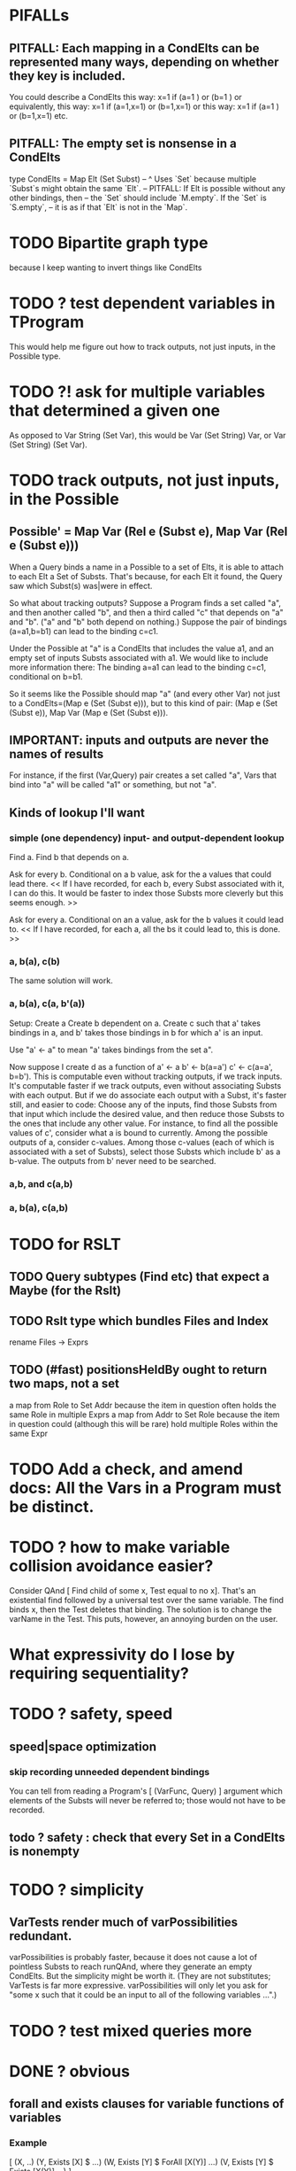* PIFALLs
** PITFALL: Each mapping in a CondElts can be represented many ways, depending on whether they key is included.
You could describe a CondElts this way:
 x=1 if (a=1    ) or (b=1    )
or equivalently, this way:
 x=1 if (a=1,x=1) or (b=1,x=1)
or this way:
 x=1 if (a=1    ) or (b=1,x=1)
etc.
** PITFALL: The empty set is nonsense in a CondElts
type CondElts = Map Elt (Set Subst)
  -- ^ Uses `Set` because multiple `Subst`s might obtain the same `Elt`.
  -- PITFALL: If Elt is possible without any other bindings, then
  -- the `Set` should include `M.empty`. If the `Set` is `S.empty`,
  -- it is as if that `Elt` is not in the `Map`.
* TODO Bipartite graph type
because I keep wanting to invert things like CondElts
* TODO ? test dependent variables in TProgram
This would help me figure out how to track outputs, not just inputs, in the Possible type.
* TODO ?! ask for multiple variables that determined a given one
As opposed to Var String (Set Var), this would be Var (Set String) Var,
or Var (Set String) (Set Var).
* TODO track outputs, not just inputs, in the Possible
** Possible' = Map Var (Rel e (Subst e), Map Var (Rel e (Subst e)))
When a Query binds a name in a Possible to a set of Elts, it is able to attach to each Elt a Set of Substs. That's because, for each Elt it found, the Query saw which Subst(s) was|were in effect.

So what about tracking outputs? Suppose a Program finds a set called "a", and then another called "b", and then a third called "c" that depends on "a" and "b". ("a" and "b" both depend on nothing.) Suppose the pair of bindings (a=a1,b=b1) can lead to the binding c=c1.

Under the Possible at "a" is a CondElts that includes the value a1, and an empty set of inputs Substs associated with a1. We would like to include more information there: The binding a=a1 can lead to the binding c=c1, conditional on b=b1.

So it seems like the Possible should map "a" (and every other Var) not just to a CondElts=(Map e (Set (Subst e))), but to this kind of pair:
(Map e (Set (Subst e)), Map Var (Map e (Set (Subst e))).
** IMPORTANT: inputs and outputs are never the names of results
For instance, if the first (Var,Query) pair creates a set called "a", Vars that bind into "a" will be called "a1" or something, but not "a".
** Kinds of lookup I'll want
*** simple (one dependency) input- and output-dependent lookup
Find a.
Find b that depends on a.

Ask for every b.
  Conditional on a b value, ask for the a values that could lead there.
  << If I have recorded, for each b, every Subst associated with it, I can do this. It would be faster to index those Substs more cleverly but this seems enough. >>

Ask for every a.
  Conditional on an a value, ask for the b values it could lead to.
  << If I have recorded, for each a, all the bs it could lead to, this is done. >>

*** a, b(a), c(b)
The same solution will work.
*** a, b(a), c(a, b'(a))
Setup: Create a
       Create b dependent on a.
       Create c such that a' takes bindings in a, and b' takes those bindings in b for which a' is an input.

Use "a' <- a" to mean "a' takes bindings from the set a".

Now suppose I create d as a function of
a' <- a
b' <- b(a=a')
c' <- c(a=a', b=b').
This is computable even without tracking outputs, if we track inputs. It's computable faster if we track outputs, even without associating Substs with each output. But if we do associate each output with a Subst, it's faster still, and easier to code: Choose any of the inputs, find those Substs from that input which include the desired value, and then reduce those Substs to the ones that include any other value.
For instance, to find all the possible values of c', consider what a is bound to currently. Among the possible outputs of a, consider c-values. Among those c-values (each of which is associated with a set of Substs), select those Substs which include b' as a b-value. The outputs from b' never need to be searched.
*** a,b, and c(a,b)
*** a, b(a), c(a,b)
* TODO for RSLT
** TODO Query subtypes (Find etc) that expect a Maybe (for the Rslt)
** TODO Rslt type which bundles Files and Index
 rename Files -> Exprs
** TODO (#fast) positionsHeldBy ought to return two maps, not a set
 a map from Role to Set Addr
   because the item in question often holds the same Role in multiple Exprs
 a map from Addr to Set Role
   because the item in question could (although this will be rare) hold
   multiple Roles within the same Expr
* TODO Add a check, and amend docs: All the Vars in a Program must be distinct.
* TODO ? how to make variable collision avoidance easier?
Consider QAnd [ Find child of some x, Test equal to no x].
That's an existential find followed by a universal test over the same variable. The find binds x, then the Test deletes that binding.
The solution is to change the varName in the Test. This puts, however,
an annoying burden on the user.
* What expressivity do I lose by requiring sequentiality?
* TODO ? safety, speed
** speed|space optimization
*** skip recording unneeded dependent bindings
You can tell from reading a Program's [ (VarFunc, Query) ] argument which elements of the Substs will never be referred to; those would not have to be recorded.
** todo ? safety : check that every Set in a CondElts is nonempty
* TODO ? simplicity
** VarTests render much of varPossibilities redundant.
varPossibilities is probably faster, because it does not cause a
lot of pointless Substs to reach runQAnd, where they generate an empty
CondElts. But the simplicity might be worth it. (They are not substitutes;
VarTests is far more expressive. varPossibilities will only let you ask
for "some x such that it could be an input to all of the following
variables ...".)
* TODO ? test mixed queries more
* DONE ? obvious
** forall and exists clauses for variable functions of variables
*** Example
 [ (X, ..)
   (Y,              Exists [X] $ ...)
   (W, Exists [Y] $ ForAll [X(Y)] ...)
   (V, Exists [Y] $ Exists [X(Y)] ...) ]
*** Analysis
 Y, W and V all quantify across some set of Xs.
 Y quantifies existentially across all the Xs.
   It draws those X values from the result of the X query.
 W and V quantify across only those Xs associated with the Y in question.
   They both draw X values the results of the Y query, not the X query.
** the "Hera's grandchild and not Zeus's child" query
*** query
 X <- every child of Zeus
 Y <- every child of Hera
 Z <- every child of some Y s.t. for all X, X /= Y
*** representation
 [ (X, QFind <child of Zeus> )
 , (Y, QFind <child of Hera> )
 , (Z, QForSome [Y] $ QAnd [ QFind <child of Y>
                           , QForAll [X] $ QTest <Y /= X> ] ) ]
*** algorithm
 For X: do it.
 For Y: do it.
 For Z: For each possible binding of Y
   for each C among the children of Y
     for each possible binding of X -- At this point the subst'n uses 2 vars.
       test whether X == Y
       if at any point they are equal, abort
     if that innermost loop never aborted
       add* the following association the Z-result:
         (Var "C" = C) -> (Var "Y" = Y)
         * where by "add" I mean use insertWith to add (Var "Y" = Y) to the
          set of possible bindings that make (Var "C" = C) valid..
** a variable (here, X) can be quantified existentially in one place and universally in another
*** query
 X <- in children(Zeus)
 Y <- in children(Hera)
 Z <- for some Y, in children(Y)
      & for all X, not equal to X
 W <- for some X, in children(X)
      & for all Z, for all Y(Z), not( has_battled( W, Y(Z) ) )
        Need two forall statements here because Y(Z) is meaningless until Z has a binding.
** disjunctions can make a variable's dependencies on other variables depend on the first one's value
*** The problem
 X <- children of Thor
 Y <- children of Malox
 Z <- for some Y, Z knows Y
      or for some X, Z knows X
 These are every person who knows a child of Thor or a child of Malox. For some values of Z, Y is defined and X not; for other values of Z, X is defined and Y not.
*** It can be solved by rewriting the query
 X <- children of Thor
 Y <- children of Malox
 W <- X or Y
 Z <- for some W, Z knows W

*** The first (problematic) query should be valid
*** But in that case certian result requests are meaningless
 The user cannot ask for X(Z) or Y(Z).
*** Only common dependencies survive disjunction
 When taking the disjunction of two queries, retain any variable dependencies that are defined for every member of the disjunction. So, for instance, if one query is dependent on nothing, then no variable dependencies will be recorded.

*** A simple solution
 In the course of binding variable X, only those bindings the binding depends on will be recorded. This means, for instance, that there might be one value of X dependent on a binding for Y and not on Z, and another binding of X dependent on Z but not on Y. When the user asks for a binding of X that depends on the binding of Y, any binding of X that does not depend on Y will be skipped.
** temporary user burdens: query order, dependency validity
 Eventually the code should be able to determine which queries depend on which others, and whether a sequential solution exists.
* DONE Possibilities for a quantifier's Source should not include Find
because that would mean the Find is run fresh for each Subst.x
